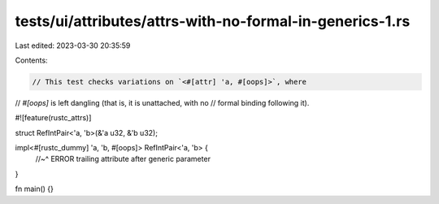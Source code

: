 tests/ui/attributes/attrs-with-no-formal-in-generics-1.rs
=========================================================

Last edited: 2023-03-30 20:35:59

Contents:

.. code-block:: rs

    // This test checks variations on `<#[attr] 'a, #[oops]>`, where
// `#[oops]` is left dangling (that is, it is unattached, with no
// formal binding following it).

#![feature(rustc_attrs)]

struct RefIntPair<'a, 'b>(&'a u32, &'b u32);

impl<#[rustc_dummy] 'a, 'b, #[oops]> RefIntPair<'a, 'b> {
    //~^ ERROR trailing attribute after generic parameter
}

fn main() {}


